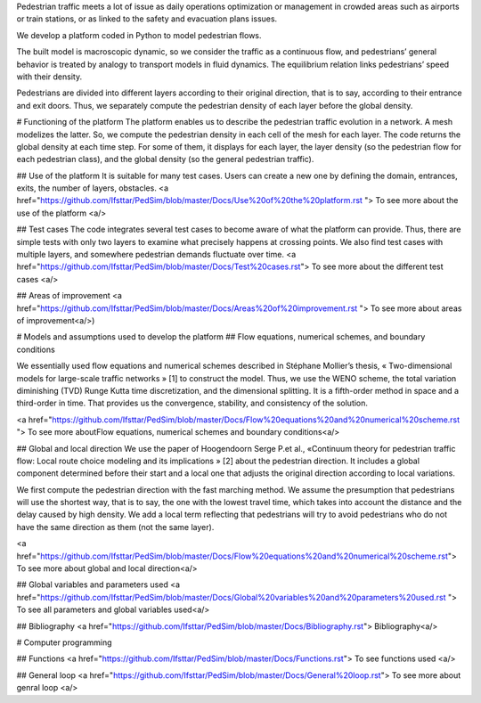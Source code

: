 Pedestrian traffic meets a lot of issue as daily operations optimization or management in crowded areas such as airports or train stations, or as linked to the safety and evacuation plans issues. 

We develop a platform coded in Python to model pedestrian flows. 

The built model is macroscopic dynamic, so we consider the traffic as a continuous flow, and pedestrians’ general behavior is treated by analogy to transport models in fluid dynamics. The equilibrium relation links pedestrians’ speed with their density. 

Pedestrians are divided into different layers according to their original direction, that is to say, according to their entrance and exit doors. Thus, we separately compute the pedestrian density of each layer before the global density.

# Functioning of the platform
The platform enables us to describe the pedestrian traffic evolution in a network. A mesh modelizes the latter. So, we compute the pedestrian density in each cell of the mesh for each layer. The code returns the global density at each time step. For some of them, it displays for each layer, the layer density (so the pedestrian flow for each pedestrian class), and the global density (so the general pedestrian traffic).

## Use of the platform
It is suitable for many test cases. Users can create a new one by defining the domain, entrances, exits, the number of layers, obstacles. 
<a href="https://github.com/Ifsttar/PedSim/blob/master/Docs/Use%20of%20the%20platform.rst "> To see more about the use of the platform <a/>
  
## Test cases
The code integrates several test cases to become aware of what the platform can provide. Thus, there are simple tests with only two layers to examine what precisely happens at crossing points. We also find test cases with multiple layers, and somewhere pedestrian demands fluctuate over time.
<a href="https://github.com/Ifsttar/PedSim/blob/master/Docs/Test%20cases.rst"> To see more about the different test cases <a/>

## Areas of improvement
<a href="https://github.com/Ifsttar/PedSim/blob/master/Docs/Areas%20of%20improvement.rst "> To see more about areas of improvement<a/>)

# Models and assumptions used to develop the platform
## Flow equations, numerical schemes, and boundary conditions

We essentially used flow equations and numerical schemes described in Stéphane Mollier’s thesis, « Two-dimensional models for large-scale traffic networks » [1] to construct the model. Thus, we use the WENO scheme, the total variation diminishing (TVD) Runge Kutta time discretization, and the dimensional splitting. It is a fifth-order method in space and a third-order in time. That provides us the convergence, stability, and consistency of the solution. 

<a href="https://github.com/Ifsttar/PedSim/blob/master/Docs/Flow%20equations%20and%20numerical%20scheme.rst "> To see more aboutFlow equations, numerical schemes and boundary conditions<a/>

## Global and local direction 
We use the paper of Hoogendoorn Serge P.et al., «Continuum theory for pedestrian traffic flow: Local route choice modeling and its implications » [2] about the pedestrian direction. It includes a global component determined before their start and a local one that adjusts the original direction according to local variations. 

We first compute the pedestrian direction with the fast marching method. We assume the presumption that pedestrians will use the shortest way, that is to say, the one with the lowest travel time, which takes into account the distance and the delay caused by high density. We add a local term reflecting that pedestrians will try to avoid pedestrians who do not have the same direction as them (not the same layer).

<a href="https://github.com/Ifsttar/PedSim/blob/master/Docs/Flow%20equations%20and%20numerical%20scheme.rst"> To see more about global and local direction<a/>


## Global variables and parameters used
<a href="https://github.com/Ifsttar/PedSim/blob/master/Docs/Global%20variables%20and%20parameters%20used.rst "> To see all parameters and global variables used<a/>
  
## Bibliography 
<a href="https://github.com/Ifsttar/PedSim/blob/master/Docs/Bibliography.rst"> Bibliography<a/>


# Computer programming

## Functions
<a href="https://github.com/Ifsttar/PedSim/blob/master/Docs/Functions.rst"> To see functions used <a/>
  
## General loop
<a href="https://github.com/Ifsttar/PedSim/blob/master/Docs/General%20loop.rst"> To see more about genral loop <a/>
  

